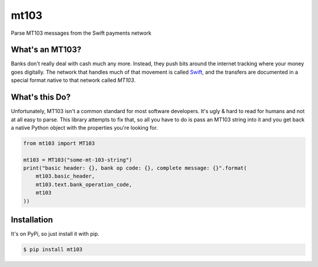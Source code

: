 mt103
=====

Parse MT103 messages from the Swift payments network

What's an MT103?
----------------

Banks don't really deal with cash much any more.  Instead, they push bits
around the internet tracking where your money goes digitally.  The network that
handles much of that movement is called `Swift`_, and the transfers are
documented in a special format native to that network called *MT103*.

.. _Swift: https://en.wikipedia.org/wiki/ISO_9362


What's this Do?
---------------

Unfortunately, MT103 isn't a common standard for most software developers.
It's ugly & hard to read for humans and not at all easy to parse.  This library
attempts to fix that, so all you have to do is pass an MT103 string into it and
you get back a native Python object with the properties you're looking for.

.. code-block:: python

    from mt103 import MT103

    mt103 = MT103("some-mt-103-string")
    print("basic header: {}, bank op code: {}, complete message: {}".format(
        mt103.basic_header,
        mt103.text.bank_operation_code,
        mt103
    ))


Installation
------------

It's on PyPi, so just install it with pip.

.. code-block:: shell

    $ pip install mt103
